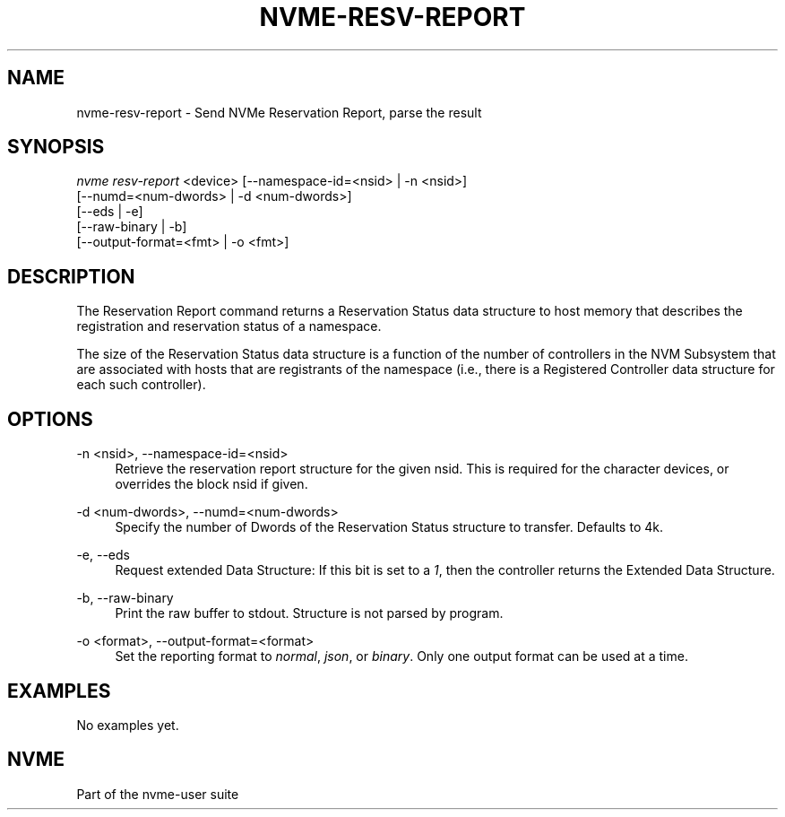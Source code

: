'\" t
.\"     Title: nvme-resv-report
.\"    Author: [FIXME: author] [see http://www.docbook.org/tdg5/en/html/author]
.\" Generator: DocBook XSL Stylesheets vsnapshot <http://docbook.sf.net/>
.\"      Date: 01/30/2023
.\"    Manual: NVMe Manual
.\"    Source: NVMe
.\"  Language: English
.\"
.TH "NVME\-RESV\-REPORT" "1" "01/30/2023" "NVMe" "NVMe Manual"
.\" -----------------------------------------------------------------
.\" * Define some portability stuff
.\" -----------------------------------------------------------------
.\" ~~~~~~~~~~~~~~~~~~~~~~~~~~~~~~~~~~~~~~~~~~~~~~~~~~~~~~~~~~~~~~~~~
.\" http://bugs.debian.org/507673
.\" http://lists.gnu.org/archive/html/groff/2009-02/msg00013.html
.\" ~~~~~~~~~~~~~~~~~~~~~~~~~~~~~~~~~~~~~~~~~~~~~~~~~~~~~~~~~~~~~~~~~
.ie \n(.g .ds Aq \(aq
.el       .ds Aq '
.\" -----------------------------------------------------------------
.\" * set default formatting
.\" -----------------------------------------------------------------
.\" disable hyphenation
.nh
.\" disable justification (adjust text to left margin only)
.ad l
.\" -----------------------------------------------------------------
.\" * MAIN CONTENT STARTS HERE *
.\" -----------------------------------------------------------------
.SH "NAME"
nvme-resv-report \- Send NVMe Reservation Report, parse the result
.SH "SYNOPSIS"
.sp
.nf
\fInvme resv\-report\fR <device> [\-\-namespace\-id=<nsid> | \-n <nsid>]
                        [\-\-numd=<num\-dwords> | \-d <num\-dwords>]
                        [\-\-eds | \-e]
                        [\-\-raw\-binary | \-b]
                        [\-\-output\-format=<fmt> | \-o <fmt>]
.fi
.SH "DESCRIPTION"
.sp
The Reservation Report command returns a Reservation Status data structure to host memory that describes the registration and reservation status of a namespace\&.
.sp
The size of the Reservation Status data structure is a function of the number of controllers in the NVM Subsystem that are associated with hosts that are registrants of the namespace (i\&.e\&., there is a Registered Controller data structure for each such controller)\&.
.SH "OPTIONS"
.PP
\-n <nsid>, \-\-namespace\-id=<nsid>
.RS 4
Retrieve the reservation report structure for the given nsid\&. This is required for the character devices, or overrides the block nsid if given\&.
.RE
.PP
\-d <num\-dwords>, \-\-numd=<num\-dwords>
.RS 4
Specify the number of Dwords of the Reservation Status structure to transfer\&. Defaults to 4k\&.
.RE
.PP
\-e, \-\-eds
.RS 4
Request extended Data Structure: If this bit is set to a
\fI1\fR, then the controller returns the Extended Data Structure\&.
.RE
.PP
\-b, \-\-raw\-binary
.RS 4
Print the raw buffer to stdout\&. Structure is not parsed by program\&.
.RE
.PP
\-o <format>, \-\-output\-format=<format>
.RS 4
Set the reporting format to
\fInormal\fR,
\fIjson\fR, or
\fIbinary\fR\&. Only one output format can be used at a time\&.
.RE
.SH "EXAMPLES"
.sp
No examples yet\&.
.SH "NVME"
.sp
Part of the nvme\-user suite
